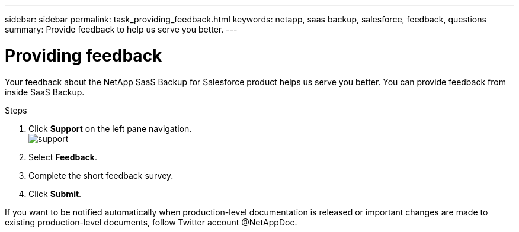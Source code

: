 ---
sidebar: sidebar
permalink: task_providing_feedback.html
keywords: netapp, saas backup, salesforce, feedback, questions
summary: Provide feedback to help us serve you better.
---

= Providing feedback
:toc: macro
:toclevels: 1
:hardbreaks:
:nofooter:
:icons: font
:linkattrs:
:imagesdir: ./media/

[.lead]
Your feedback about the NetApp SaaS Backup for Salesforce product helps us serve you better.  You can provide feedback from inside SaaS Backup.

toc::[]

.Steps

.	Click *Support* on the left pane navigation.
  image:support.png[]
.	Select *Feedback*.
.	Complete the short feedback survey.
.	Click *Submit*.

If you want to be notified automatically when production-level documentation is released or important changes are made to existing production-level documents, follow Twitter account @NetAppDoc.
